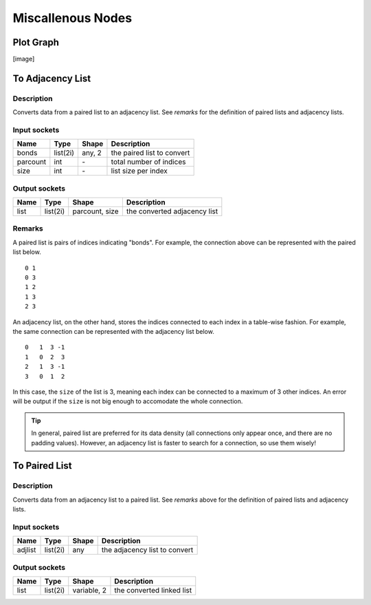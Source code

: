 Miscallenous Nodes
==================

Plot Graph
----------

[image]

To Adjacency List
-----------------

.. image:: img/tadl.png

Description
~~~~~~~~~~~

Converts data from a paired list to an adjacency list. See `remarks` for the definition of paired lists and adjacency lists.

Input sockets
~~~~~~~~~~~~~

==================      ===============    ===========      ============
Name                    Type               Shape            Description
==================      ===============    ===========      ============
bonds                   list(2i)           any, 2           the paired list to convert
parcount                int                \-               total number of indices
size                    int                \-               list size per index
==================      ===============    ===========      ============

Output sockets
~~~~~~~~~~~~~~

==================      ===============    ===============      ============
Name                    Type               Shape                Description
==================      ===============    ===============      ============
list                    list(2i)           parcount, size       the converted adjacency list
==================      ===============    ===============      ============

Remarks
~~~~~~~

.. image:: img/graph.png

A paired list is pairs of indices indicating "bonds".
For example, the connection above can be represented with the paired list below.

::

   0 1
   0 3
   1 2
   1 3
   2 3

An adjacency list, on the other hand, stores the indices connected to each index in a table-wise fashion.
For example, the same connection can be represented with the adjacency list below.

::

   0   1  3 -1
   1   0  2  3
   2   1  3 -1
   3   0  1  2

In this case, the ``size`` of the list is 3, meaning each index can be connected to a maximum of 3 other indices.
An error will be output if the ``size`` is not big enough to accomodate the whole connection.

.. Tip::

   In general, paired list are preferred for its data density (all connections only appear once, and there are no padding values).
   However, an adjacency list is faster to search for a connection, so use them wisely!

To Paired List
--------------

.. image:: img/tprl.png

Description
~~~~~~~~~~~

Converts data from an adjacency list to a paired list. See `remarks` above for the definition of paired lists and adjacency lists.

Input sockets
~~~~~~~~~~~~~

==================      ===============    ===========      ============
Name                    Type               Shape            Description
==================      ===============    ===========      ============
adjlist                 list(2i)           any              the adjacency list to convert
==================      ===============    ===========      ============

Output sockets
~~~~~~~~~~~~~~

==================      ===============    ===============      ============
Name                    Type               Shape                Description
==================      ===============    ===============      ============
list                    list(2i)           variable, 2          the converted linked list
==================      ===============    ===============      ============